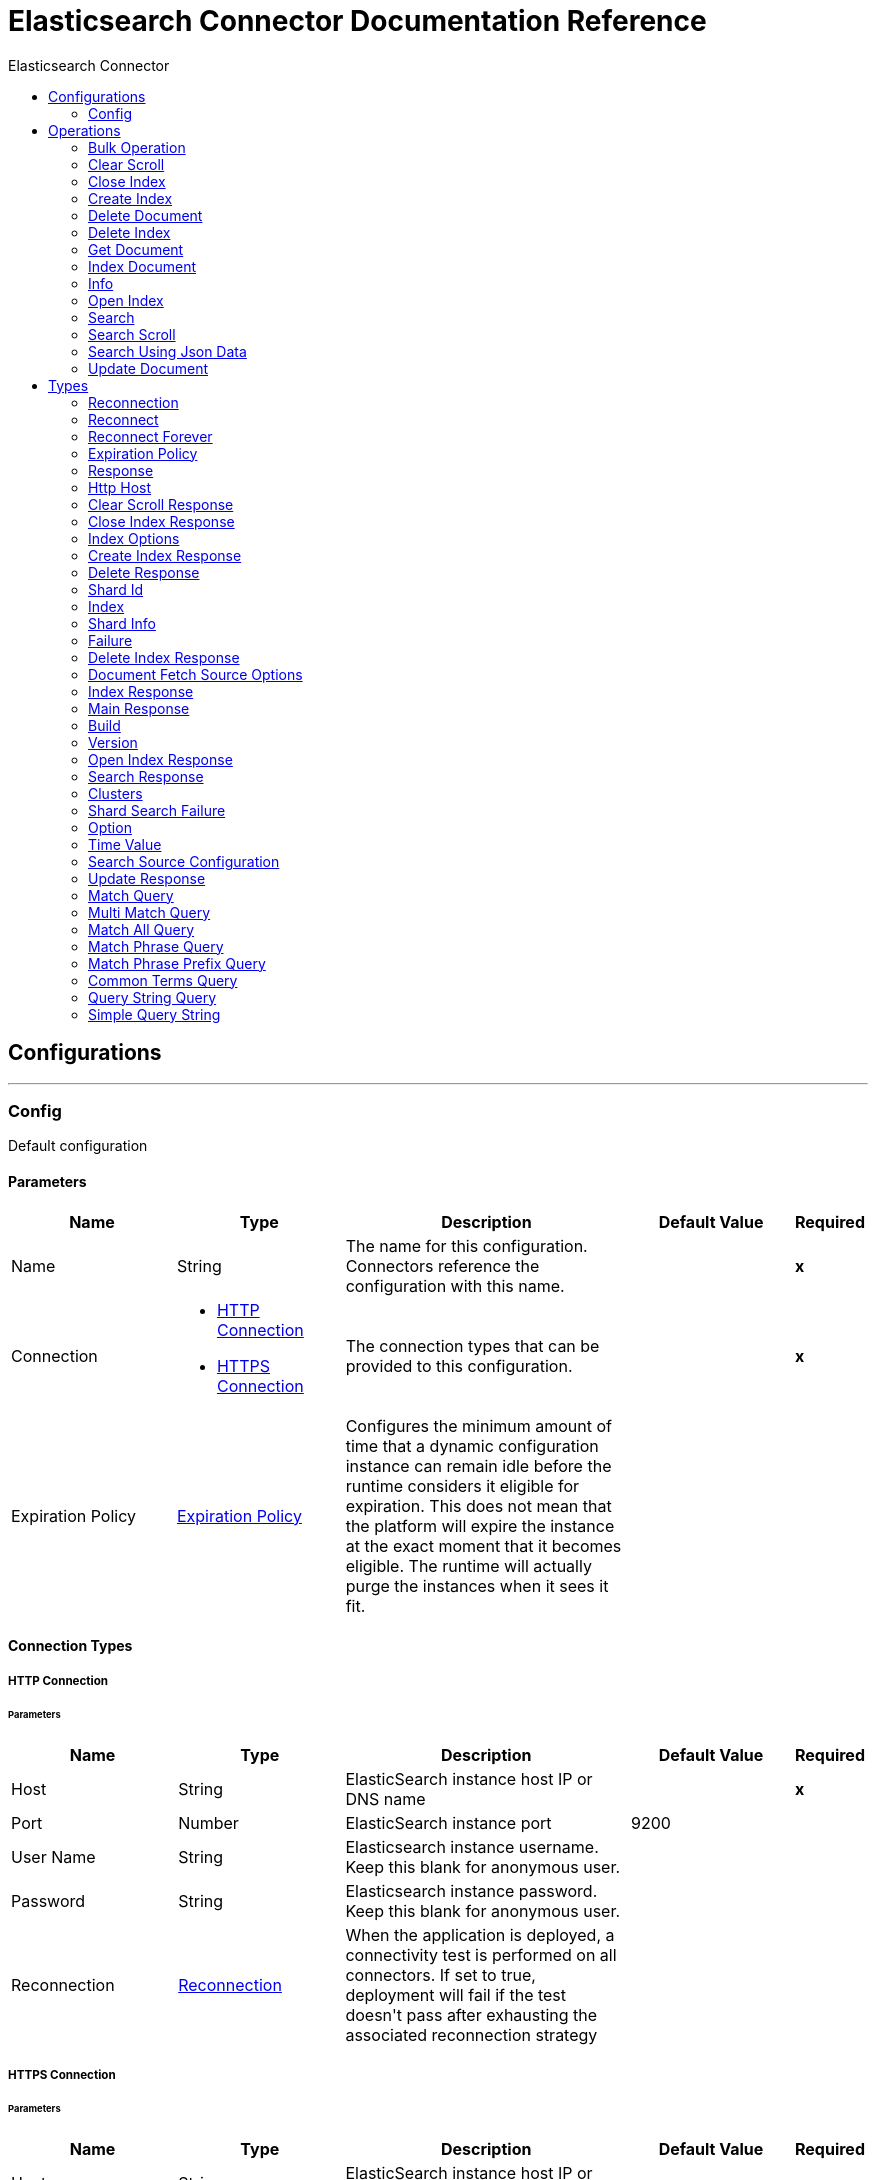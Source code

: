 :toc:               left
:toc-title:         Elasticsearch Connector
:toclevels:         2
:last-update-label!:
:docinfo:
:source-highlighter: coderay
:icons: font


= Elasticsearch Connector Documentation Reference



== Configurations
---
[[config]]
=== Config

+++
Default configuration
+++

==== Parameters
[cols=".^20%,.^20%,.^35%,.^20%,^.^5%", options="header"]
|======================
| Name | Type | Description | Default Value | Required
|Name | String | The name for this configuration. Connectors reference the configuration with this name. | | *x*{nbsp}
| Connection a| * <<config_http-connection, HTTP Connection>> {nbsp}
* <<config_https-connection, HTTPS Connection>> {nbsp}
 | The connection types that can be provided to this configuration. | | *x*{nbsp}
| Expiration Policy a| <<ExpirationPolicy>> |  +++Configures the minimum amount of time that a dynamic configuration instance can remain idle before the runtime considers it eligible for expiration. This does not mean that the platform will expire the instance at the exact moment that it becomes eligible. The runtime will actually purge the instances when it sees it fit.+++ |  | {nbsp}
|======================

==== Connection Types
[[config_http-connection]]
===== HTTP Connection


====== Parameters
[cols=".^20%,.^20%,.^35%,.^20%,^.^5%", options="header"]
|======================
| Name | Type | Description | Default Value | Required
| Host a| String |  +++ElasticSearch instance host IP or DNS name+++ |  | *x*{nbsp}
| Port a| Number |  +++ElasticSearch instance port+++ |  +++9200+++ | {nbsp}
| User Name a| String |  +++Elasticsearch instance username. Keep this blank for anonymous user.+++ |  | {nbsp}
| Password a| String |  +++Elasticsearch instance password. Keep this blank for anonymous user.+++ |  | {nbsp}
| Reconnection a| <<Reconnection>> |  +++When the application is deployed, a connectivity test is performed on all connectors. If set to true, deployment will fail if the test doesn't pass after exhausting the associated reconnection strategy+++ |  | {nbsp}
|======================
[[config_https-connection]]
===== HTTPS Connection


====== Parameters
[cols=".^20%,.^20%,.^35%,.^20%,^.^5%", options="header"]
|======================
| Name | Type | Description | Default Value | Required
| Host a| String |  +++ElasticSearch instance host IP or DNS name+++ |  | *x*{nbsp}
| Port a| Number |  +++ElasticSearch instance port+++ |  +++9200+++ | {nbsp}
| User Name a| String |  +++Elasticsearch instance username. Keep this blank for anonymous user.+++ |  | {nbsp}
| Password a| String |  +++Elasticsearch instance password. Keep this blank for anonymous user.+++ |  | {nbsp}
| Type a| String |  +++Type of the TrustStore+++ |  +++jks+++ | {nbsp}
| Path a| String |  +++TrustStore file path+++ |  | *x*{nbsp}
| Password a| String |  +++Trust store password+++ |  | *x*{nbsp}
| Reconnection a| <<Reconnection>> |  +++When the application is deployed, a connectivity test is performed on all connectors. If set to true, deployment will fail if the test doesn't pass after exhausting the associated reconnection strategy+++ |  | {nbsp}
|======================

==== Associated Operations
* <<bulkOperation>> {nbsp}
* <<clearScroll>> {nbsp}
* <<closeIndex>> {nbsp}
* <<createIndex>> {nbsp}
* <<deleteDocument>> {nbsp}
* <<deleteIndex>> {nbsp}
* <<getDocument>> {nbsp}
* <<indexDocument>> {nbsp}
* <<info>> {nbsp}
* <<openIndex>> {nbsp}
* <<search>> {nbsp}
* <<searchScroll>> {nbsp}
* <<searchUsingJsonData>> {nbsp}
* <<updateDocument>> {nbsp}



== Operations

[[bulkOperation]]
=== Bulk Operation
`<elasticsearch:bulk-operation>`

+++
Bulk operation makes it possible to perform many index, delete and update operations in a single API call.
+++

==== Parameters
[cols=".^20%,.^20%,.^35%,.^20%,^.^5%", options="header"]
|======================
| Name | Type | Description | Default Value | Required
| Configuration | String | The name of the configuration to use. | | *x*{nbsp}
| Index a| String |  +++Index name on which bulk operation Performed+++ |  | {nbsp}
| Type a| String |  +++Type name on which bulk operation Performed+++ |  | {nbsp}
| File a| String |  +++Provide the JSON file path+++ |  | {nbsp}
| Text a| String |  +++Provide the JSON string+++ |  | {nbsp}
| Target Variable a| String |  +++The name of a variable on which the operation's output will be placed+++ |  | {nbsp}
| Target Value a| String |  +++An expression that will be evaluated against the operation's output and the outcome of that expression will be stored in the target variable+++ |  +++#[payload]+++ | {nbsp}
| Reconnection Strategy a| * <<reconnect>>
* <<reconnect-forever>> |  +++A retry strategy in case of connectivity errors+++ |  | {nbsp}
|======================

==== Output
[cols=".^50%,.^50%"]
|======================
| *Type* a| <<Response>>
|======================

==== For Configurations.
* <<config>> {nbsp}

==== Throws
* ELASTICSEARCH:INVALID_CONNECTION {nbsp}
* ELASTICSEARCH:CONNECTIVITY {nbsp}
* ELASTICSEARCH:RETRY_EXHAUSTED {nbsp}
* ELASTICSEARCH:OPERATION_FAILED {nbsp}
* ELASTICSEARCH:INVALID_AUTH {nbsp}


[[clearScroll]]
=== Clear Scroll
`<elasticsearch:clear-scroll>`

+++
The search contexts used by the Search Scroll operation are automatically deleted when the scroll times out. Clear scroll operation release search contexts as soon as they are not necessary anymore using the Clear Scroll.
+++

==== Parameters
[cols=".^20%,.^20%,.^35%,.^20%,^.^5%", options="header"]
|======================
| Name | Type | Description | Default Value | Required
| Configuration | String | The name of the configuration to use. | | *x*{nbsp}
| Scroll ID a| String |  +++Scroll identifier to clear scroll+++ |  | *x*{nbsp}
| Target Variable a| String |  +++The name of a variable on which the operation's output will be placed+++ |  | {nbsp}
| Target Value a| String |  +++An expression that will be evaluated against the operation's output and the outcome of that expression will be stored in the target variable+++ |  +++#[payload]+++ | {nbsp}
| Reconnection Strategy a| * <<reconnect>>
* <<reconnect-forever>> |  +++A retry strategy in case of connectivity errors+++ |  | {nbsp}
|======================

==== Output
[cols=".^50%,.^50%"]
|======================
| *Type* a| <<ClearScrollResponse>>
|======================

==== For Configurations.
* <<config>> {nbsp}

==== Throws
* ELASTICSEARCH:INVALID_CONNECTION {nbsp}
* ELASTICSEARCH:CONNECTIVITY {nbsp}
* ELASTICSEARCH:RETRY_EXHAUSTED {nbsp}
* ELASTICSEARCH:OPERATION_FAILED {nbsp}
* ELASTICSEARCH:INVALID_AUTH {nbsp}


[[closeIndex]]
=== Close Index
`<elasticsearch:close-index>`

+++
A closed index has almost no overhead. It is used to close an Index. If you want to keep your data but save resources (memory/CPU), a good alternative to deleting an index is to close them.
+++

==== Parameters
[cols=".^20%,.^20%,.^35%,.^20%,^.^5%", options="header"]
|======================
| Name | Type | Description | Default Value | Required
| Configuration | String | The name of the configuration to use. | | *x*{nbsp}
| Index a| String |  +++The index to close+++ |  | *x*{nbsp}
| Timeout a| String |  +++Time to wait for the all the nodes to acknowledge if the index is closed+++ |  | {nbsp}
| Mater Node Timeout a| String |  +++Timeout to connect to the master node+++ |  | {nbsp}
| Indices Opt a| <<IndexOptions>> |  +++IndicesOptions controls how unavailable indices are resolved and how wildcard expressions are expanded+++ |  | {nbsp}
| Target Variable a| String |  +++The name of a variable on which the operation's output will be placed+++ |  | {nbsp}
| Target Value a| String |  +++An expression that will be evaluated against the operation's output and the outcome of that expression will be stored in the target variable+++ |  +++#[payload]+++ | {nbsp}
| Reconnection Strategy a| * <<reconnect>>
* <<reconnect-forever>> |  +++A retry strategy in case of connectivity errors+++ |  | {nbsp}
|======================

==== Output
[cols=".^50%,.^50%"]
|======================
| *Type* a| <<CloseIndexResponse>>
|======================

==== For Configurations.
* <<config>> {nbsp}

==== Throws
* ELASTICSEARCH:INVALID_CONNECTION {nbsp}
* ELASTICSEARCH:CONNECTIVITY {nbsp}
* ELASTICSEARCH:RETRY_EXHAUSTED {nbsp}
* ELASTICSEARCH:OPERATION_FAILED {nbsp}
* ELASTICSEARCH:INVALID_AUTH {nbsp}


[[createIndex]]
=== Create Index
`<elasticsearch:create-index>`

+++
The createIndex Operation allows to instantiate an index.
+++

==== Parameters
[cols=".^20%,.^20%,.^35%,.^20%,^.^5%", options="header"]
|======================
| Name | Type | Description | Default Value | Required
| Configuration | String | The name of the configuration to use. | | *x*{nbsp}
| Index a| String |  +++The index to create+++ |  | *x*{nbsp}
| Index Settings a| Object |  +++Settings for this index+++ |  | {nbsp}
| Index Settings JSON a| String |  +++Index Settings JSON+++ |  | {nbsp}
| Type for Mapping a| String |  +++The index type to define index+++ |  | {nbsp}
| Index Mapping a| Object |  +++The mapping for index type, provided as a JSON string+++ |  | {nbsp}
| JSON Input file path for mapping a| String |  +++Path of the JSON file. The whole source including all of its sections (mappings, settings and aliases) can be provided in this json file.+++ |  | {nbsp}
| Index Alias a| String |  +++The alias of the index+++ |  | {nbsp}
| Timeout a| String |  +++Timeout to wait for the all the nodes to acknowledge the index creation+++ |  | {nbsp}
| Master Node Timeout a| String |  +++Timeout to connect to the master node+++ |  | {nbsp}
| Wait for Active Shards a| Number |  +++The number of active shard copies to wait for before the create index+++ |  +++0+++ | {nbsp}
| Target Variable a| String |  +++The name of a variable on which the operation's output will be placed+++ |  | {nbsp}
| Target Value a| String |  +++An expression that will be evaluated against the operation's output and the outcome of that expression will be stored in the target variable+++ |  +++#[payload]+++ | {nbsp}
| Reconnection Strategy a| * <<reconnect>>
* <<reconnect-forever>> |  +++A retry strategy in case of connectivity errors+++ |  | {nbsp}
|======================

==== Output
[cols=".^50%,.^50%"]
|======================
| *Type* a| <<CreateIndexResponse>>
|======================

==== For Configurations.
* <<config>> {nbsp}

==== Throws
* ELASTICSEARCH:INVALID_CONNECTION {nbsp}
* ELASTICSEARCH:CONNECTIVITY {nbsp}
* ELASTICSEARCH:RETRY_EXHAUSTED {nbsp}
* ELASTICSEARCH:OPERATION_FAILED {nbsp}
* ELASTICSEARCH:INVALID_AUTH {nbsp}


[[deleteDocument]]
=== Delete Document
`<elasticsearch:delete-document>`

+++
Delete Document operation allows to delete a typed JSON document from a specific index based on its id
+++

==== Parameters
[cols=".^20%,.^20%,.^35%,.^20%,^.^5%", options="header"]
|======================
| Name | Type | Description | Default Value | Required
| Configuration | String | The name of the configuration to use. | | *x*{nbsp}
| Index a| String |  +++Name of the index+++ |  | *x*{nbsp}
| Type a| String |  +++Type of the index+++ |  | *x*{nbsp}
| Document Id a| String |  +++ID of the document+++ |  | *x*{nbsp}
| Routing value a| String |  +++Routing is used to determine in which shard the document will reside in+++ |  | {nbsp}
| Parent value a| String |  +++Parent value of the index request+++ |  | {nbsp}
| Timeout a| String |  +++Time to wait for primary shard to become available+++ |  | {nbsp}
| Refresh policy a| Enumeration, one of:

** NONE
** IMMEDIATE
** WAIT_UNTIL |  +++Refresh policy is used to control when changes made by the requests are made visible to search. Option for refresh policy A) true : Refresh the relevant primary and replica shards (not the whole index) immediately after the operation occurs, so that the updated document appears in search results immediately. B) wait_for : Wait for the changes made by the request to be made visible by a refresh before replying. This doesn?t force an immediate refresh, rather, it waits for a refresh to happen. C) false (default) : Take no refresh related actions. The changes made by this request will be made visible at some point after the request returns.+++ |  | {nbsp}
| Version a| Number |  +++Version number of the indexed document+++ |  +++0+++ | {nbsp}
| Version Type a| Enumeration, one of:

** INTERNAL
** EXTERNAL
** EXTERNAL_GTE
** FORCE |  +++Version type: internal, external, external_gte+++ |  | {nbsp}
| Target Variable a| String |  +++The name of a variable on which the operation's output will be placed+++ |  | {nbsp}
| Target Value a| String |  +++An expression that will be evaluated against the operation's output and the outcome of that expression will be stored in the target variable+++ |  +++#[payload]+++ | {nbsp}
| Reconnection Strategy a| * <<reconnect>>
* <<reconnect-forever>> |  +++A retry strategy in case of connectivity errors+++ |  | {nbsp}
|======================

==== Output
[cols=".^50%,.^50%"]
|======================
| *Type* a| <<DeleteResponse>>
|======================

==== For Configurations.
* <<config>> {nbsp}

==== Throws
* ELASTICSEARCH:INVALID_CONNECTION {nbsp}
* ELASTICSEARCH:CONNECTIVITY {nbsp}
* ELASTICSEARCH:RETRY_EXHAUSTED {nbsp}
* ELASTICSEARCH:OPERATION_FAILED {nbsp}
* ELASTICSEARCH:INVALID_AUTH {nbsp}


[[deleteIndex]]
=== Delete Index
`<elasticsearch:delete-index>`

+++
The Delete index operation allows to delete an existing index.
+++

==== Parameters
[cols=".^20%,.^20%,.^35%,.^20%,^.^5%", options="header"]
|======================
| Name | Type | Description | Default Value | Required
| Configuration | String | The name of the configuration to use. | | *x*{nbsp}
| Index a| String |  +++The index to delete+++ |  | *x*{nbsp}
| Timeout a| String |  +++Timeout to wait for the all the nodes to acknowledge the index deletion+++ |  | {nbsp}
| Mater Node Timeout a| String |  +++Timeout to connect to the master node+++ |  | {nbsp}
| Indices Opts a| <<IndexOptions>> |  +++IndicesOptions controls how unavailable indices are resolved and how wildcard expressions are expanded+++ |  | {nbsp}
| Target Variable a| String |  +++The name of a variable on which the operation's output will be placed+++ |  | {nbsp}
| Target Value a| String |  +++An expression that will be evaluated against the operation's output and the outcome of that expression will be stored in the target variable+++ |  +++#[payload]+++ | {nbsp}
| Reconnection Strategy a| * <<reconnect>>
* <<reconnect-forever>> |  +++A retry strategy in case of connectivity errors+++ |  | {nbsp}
|======================

==== Output
[cols=".^50%,.^50%"]
|======================
| *Type* a| <<DeleteIndexResponse>>
|======================

==== For Configurations.
* <<config>> {nbsp}

==== Throws
* ELASTICSEARCH:INVALID_CONNECTION {nbsp}
* ELASTICSEARCH:CONNECTIVITY {nbsp}
* ELASTICSEARCH:RETRY_EXHAUSTED {nbsp}
* ELASTICSEARCH:OPERATION_FAILED {nbsp}
* ELASTICSEARCH:INVALID_AUTH {nbsp}


[[getDocument]]
=== Get Document
`<elasticsearch:get-document>`

+++
Get Document operation allows to get a typed JSON document from the index based on its id.
+++

==== Parameters
[cols=".^20%,.^20%,.^35%,.^20%,^.^5%", options="header"]
|======================
| Name | Type | Description | Default Value | Required
| Configuration | String | The name of the configuration to use. | | *x*{nbsp}
| Index a| String |  +++Name of the index+++ |  | *x*{nbsp}
| Type a| String |  +++Type of the index+++ |  | *x*{nbsp}
| Document Id a| String |  +++ID of the document+++ |  | *x*{nbsp}
| Source retrieval a| <<DocumentFetchSourceOptions>> |  +++Enable or disable source retrieval+++ |  | {nbsp}
| Routing a| String |  +++Routing is used to determine in which shard the document will reside in+++ |  | {nbsp}
| Parent a| String |  +++Parent value of the index request+++ |  | {nbsp}
| Preference value a| String |  +++Preference value+++ |  | {nbsp}
| Set realtime flag a| Boolean |  +++Set realtime flag+++ |  +++true+++ | {nbsp}
| Refresh a| Boolean |  +++Perform a refresh before retrieving the document+++ |  +++false+++ | {nbsp}
| Version a| Number |  +++Version number of the indexed document+++ |  +++0+++ | {nbsp}
| Version Type a| Enumeration, one of:

** INTERNAL
** EXTERNAL
** EXTERNAL_GTE
** FORCE |  +++Version type: internal, external, external_gte,+++ |  | {nbsp}
| Output Mime Type a| String |  +++The mime type of the payload that this operation outputs.+++ |  | {nbsp}
| Target Variable a| String |  +++The name of a variable on which the operation's output will be placed+++ |  | {nbsp}
| Target Value a| String |  +++An expression that will be evaluated against the operation's output and the outcome of that expression will be stored in the target variable+++ |  +++#[payload]+++ | {nbsp}
| Reconnection Strategy a| * <<reconnect>>
* <<reconnect-forever>> |  +++A retry strategy in case of connectivity errors+++ |  | {nbsp}
|======================

==== Output
[cols=".^50%,.^50%"]
|======================
| *Type* a| String
|======================

==== For Configurations.
* <<config>> {nbsp}

==== Throws
* ELASTICSEARCH:INVALID_CONNECTION {nbsp}
* ELASTICSEARCH:CONNECTIVITY {nbsp}
* ELASTICSEARCH:RETRY_EXHAUSTED {nbsp}
* ELASTICSEARCH:OPERATION_FAILED {nbsp}
* ELASTICSEARCH:INVALID_AUTH {nbsp}


[[indexDocument]]
=== Index Document
`<elasticsearch:index-document>`

+++
Index Document operation adds or updates a typed JSON document in a specific index, making it searchable.
+++

==== Parameters
[cols=".^20%,.^20%,.^35%,.^20%,^.^5%", options="header"]
|======================
| Name | Type | Description | Default Value | Required
| Configuration | String | The name of the configuration to use. | | *x*{nbsp}
| Index a| String |  +++Name of the index+++ |  | *x*{nbsp}
| Type a| String |  +++Type of the index+++ |  | *x*{nbsp}
| Document Id a| String |  +++ID of the document+++ |  | *x*{nbsp}
| Routing a| String |  +++Routing is used to determine in which shard the document will reside in+++ |  | {nbsp}
| Parent a| String |  +++A parent-child relationship can be established between documents in the same index by making one mapping type the parent of another+++ |  | {nbsp}
| Timeout a| String |  +++Timeout to wait for primary shard to become available+++ |  | {nbsp}
| Refresh policy a| Enumeration, one of:

** NONE
** IMMEDIATE
** WAIT_UNTIL |  +++Refresh policy is used to control when changes made by the requests are made visible to search. Option for refresh policy A) true : Refresh the relevant primary and replica shards (not the whole index) immediately after the operation occurs, so that the updated document appears in search results immediately. B) wait_for : Wait for the changes made by the request to be made visible by a refresh before replying. This doesn?t force an immediate refresh, rather, it waits for a refresh to happen. C) false (default) : Take no refresh related actions. The changes made by this request will be made visible at some point after the request returns.+++ |  | {nbsp}
| Version a| Number |  +++Version number of the indexed document. It will control the version of the document the operation is intended to be executed against.+++ |  +++0+++ | {nbsp}
| Version Type a| Enumeration, one of:

** INTERNAL
** EXTERNAL
** EXTERNAL_GTE
** FORCE |  +++Version type: internal, external, external_gte+++ |  | {nbsp}
| Operation type a| Enumeration, one of:

** INDEX
** CREATE
** UPDATE
** DELETE |  +++Type of the operation. When create type is used, the index operation will fail if a document by that id already exists in the index.+++ |  | {nbsp}
| Pipeline a| String |  +++Name of the ingest pipeline to be executed before indexing the document+++ |  | {nbsp}
| JSON Input file path a| String |  +++Provide the JSON file path+++ |  | {nbsp}
| Document Source a| Object |  +++Provide the Document source+++ |  | {nbsp}
| Target Variable a| String |  +++The name of a variable on which the operation's output will be placed+++ |  | {nbsp}
| Target Value a| String |  +++An expression that will be evaluated against the operation's output and the outcome of that expression will be stored in the target variable+++ |  +++#[payload]+++ | {nbsp}
| Reconnection Strategy a| * <<reconnect>>
* <<reconnect-forever>> |  +++A retry strategy in case of connectivity errors+++ |  | {nbsp}
|======================

==== Output
[cols=".^50%,.^50%"]
|======================
| *Type* a| <<IndexResponse>>
|======================

==== For Configurations.
* <<config>> {nbsp}

==== Throws
* ELASTICSEARCH:INVALID_CONNECTION {nbsp}
* ELASTICSEARCH:CONNECTIVITY {nbsp}
* ELASTICSEARCH:RETRY_EXHAUSTED {nbsp}
* ELASTICSEARCH:OPERATION_FAILED {nbsp}
* ELASTICSEARCH:INVALID_AUTH {nbsp}


[[info]]
=== Info
`<elasticsearch:info>`

+++
To retrieve the cluster information.
+++

==== Parameters
[cols=".^20%,.^20%,.^35%,.^20%,^.^5%", options="header"]
|======================
| Name | Type | Description | Default Value | Required
| Configuration | String | The name of the configuration to use. | | *x*{nbsp}
| Target Variable a| String |  +++The name of a variable on which the operation's output will be placed+++ |  | {nbsp}
| Target Value a| String |  +++An expression that will be evaluated against the operation's output and the outcome of that expression will be stored in the target variable+++ |  +++#[payload]+++ | {nbsp}
| Reconnection Strategy a| * <<reconnect>>
* <<reconnect-forever>> |  +++A retry strategy in case of connectivity errors+++ |  | {nbsp}
|======================

==== Output
[cols=".^50%,.^50%"]
|======================
| *Type* a| <<MainResponse>>
|======================

==== For Configurations.
* <<config>> {nbsp}

==== Throws
* ELASTICSEARCH:INVALID_CONNECTION {nbsp}
* ELASTICSEARCH:CONNECTIVITY {nbsp}
* ELASTICSEARCH:RETRY_EXHAUSTED {nbsp}
* ELASTICSEARCH:OPERATION_FAILED {nbsp}
* ELASTICSEARCH:INVALID_AUTH {nbsp}


[[openIndex]]
=== Open Index
`<elasticsearch:open-index>`

+++
Open Index operation allow to open an index.
+++

==== Parameters
[cols=".^20%,.^20%,.^35%,.^20%,^.^5%", options="header"]
|======================
| Name | Type | Description | Default Value | Required
| Configuration | String | The name of the configuration to use. | | *x*{nbsp}
| Index a| String |  +++The index to open+++ |  | *x*{nbsp}
| Timeout a| String |  +++Timeout to wait for the all the nodes to acknowledge the index is opened. It is the time to wait for an open index to become available to elasticsearch.+++ |  | {nbsp}
| Mater Node Timeout a| String |  +++Timeout to connect to the master node+++ |  | {nbsp}
| Wait for Active Shards a| Number |  +++The number of active shard copies to wait for+++ |  +++0+++ | {nbsp}
| Indices Opts a| <<IndexOptions>> |  +++IndicesOptions controls how unavailable indices are resolved and how wildcard expressions are expanded+++ |  | {nbsp}
| Target Variable a| String |  +++The name of a variable on which the operation's output will be placed+++ |  | {nbsp}
| Target Value a| String |  +++An expression that will be evaluated against the operation's output and the outcome of that expression will be stored in the target variable+++ |  +++#[payload]+++ | {nbsp}
| Reconnection Strategy a| * <<reconnect>>
* <<reconnect-forever>> |  +++A retry strategy in case of connectivity errors+++ |  | {nbsp}
|======================

==== Output
[cols=".^50%,.^50%"]
|======================
| *Type* a| <<OpenIndexResponse>>
|======================

==== For Configurations.
* <<config>> {nbsp}

==== Throws
* ELASTICSEARCH:INVALID_CONNECTION {nbsp}
* ELASTICSEARCH:CONNECTIVITY {nbsp}
* ELASTICSEARCH:RETRY_EXHAUSTED {nbsp}
* ELASTICSEARCH:OPERATION_FAILED {nbsp}
* ELASTICSEARCH:INVALID_AUTH {nbsp}


[[search]]
=== Search
`<elasticsearch:search>`


==== Parameters
[cols=".^20%,.^20%,.^35%,.^20%,^.^5%", options="header"]
|======================
| Name | Type | Description | Default Value | Required
| Configuration | String | The name of the configuration to use. | | *x*{nbsp}
| Query Type a| One of:

* <<MatchQuery>>
* <<MultiMatchQuery>>
* <<MatchAllQuery>>
* <<MatchPhraseQuery>>
* <<MatchPhrasePrefixQuery>>
* <<CommonTermsQuery>>
* <<QueryStringQuery>>
* <<SimpleQueryString>> |  +++Different types of Elasticsearch query query configuration+++ |  | *x*{nbsp}
| Search Source a| <<SearchSourceConfiguration>> |  +++Search source configuration to control the search behavior.+++ |  | {nbsp}
| Index a| String |  +++Restricts the search request to an index+++ |  | {nbsp}
| Search Type a| Enumeration, one of:

** DFS_QUERY_THEN_FETCH
** QUERY_THEN_FETCH
** QUERY_AND_FETCH |  +++The type of the search operation to perform+++ |  | {nbsp}
| Type a| String |  +++Limits the search request to a type+++ |  | {nbsp}
| Routing a| String |  +++Search the document using routing+++ |  | {nbsp}
| Scroll Interval Time a| Number |  +++Scroll interval time keep the search context alive(minutes). If value is non-zero, scroll search is initiated.+++ |  +++0+++ | {nbsp}
| Target Variable a| String |  +++The name of a variable on which the operation's output will be placed+++ |  | {nbsp}
| Target Value a| String |  +++An expression that will be evaluated against the operation's output and the outcome of that expression will be stored in the target variable+++ |  +++#[payload]+++ | {nbsp}
| Reconnection Strategy a| * <<reconnect>>
* <<reconnect-forever>> |  +++A retry strategy in case of connectivity errors+++ |  | {nbsp}
|======================

==== Output
[cols=".^50%,.^50%"]
|======================
| *Type* a| <<SearchResponse>>
|======================

==== For Configurations.
* <<config>> {nbsp}

==== Throws
* ELASTICSEARCH:INVALID_CONNECTION {nbsp}
* ELASTICSEARCH:CONNECTIVITY {nbsp}
* ELASTICSEARCH:RETRY_EXHAUSTED {nbsp}
* ELASTICSEARCH:OPERATION_FAILED {nbsp}
* ELASTICSEARCH:INVALID_AUTH {nbsp}


[[searchScroll]]
=== Search Scroll
`<elasticsearch:search-scroll>`


==== Parameters
[cols=".^20%,.^20%,.^35%,.^20%,^.^5%", options="header"]
|======================
| Name | Type | Description | Default Value | Required
| Configuration | String | The name of the configuration to use. | | *x*{nbsp}
| Scroll Id a| String |  +++Scroll identifier returned in last scroll request+++ |  | *x*{nbsp}
| Keep alive time a| Number |  +++Set the scroll interval time keep the search context alive(minutes)+++ |  | *x*{nbsp}
| Target Variable a| String |  +++The name of a variable on which the operation's output will be placed+++ |  | {nbsp}
| Target Value a| String |  +++An expression that will be evaluated against the operation's output and the outcome of that expression will be stored in the target variable+++ |  +++#[payload]+++ | {nbsp}
| Reconnection Strategy a| * <<reconnect>>
* <<reconnect-forever>> |  +++A retry strategy in case of connectivity errors+++ |  | {nbsp}
|======================

==== Output
[cols=".^50%,.^50%"]
|======================
| *Type* a| <<SearchResponse>>
|======================

==== For Configurations.
* <<config>> {nbsp}

==== Throws
* ELASTICSEARCH:INVALID_CONNECTION {nbsp}
* ELASTICSEARCH:CONNECTIVITY {nbsp}
* ELASTICSEARCH:RETRY_EXHAUSTED {nbsp}
* ELASTICSEARCH:OPERATION_FAILED {nbsp}
* ELASTICSEARCH:INVALID_AUTH {nbsp}


[[searchUsingJsonData]]
=== Search Using Json Data
`<elasticsearch:search-using-json-data>`


==== Parameters
[cols=".^20%,.^20%,.^35%,.^20%,^.^5%", options="header"]
|======================
| Name | Type | Description | Default Value | Required
| Configuration | String | The name of the configuration to use. | | *x*{nbsp}
| Index a| String |  +++Restricts the search request to an index+++ |  | {nbsp}
| Output Mime Type a| String |  +++The mime type of the payload that this operation outputs.+++ |  | {nbsp}
| File a| String |  +++Provide the JSON file path+++ |  | {nbsp}
| Text a| String |  +++Provide the JSON string+++ |  | {nbsp}
| Target Variable a| String |  +++The name of a variable on which the operation's output will be placed+++ |  | {nbsp}
| Target Value a| String |  +++An expression that will be evaluated against the operation's output and the outcome of that expression will be stored in the target variable+++ |  +++#[payload]+++ | {nbsp}
| Reconnection Strategy a| * <<reconnect>>
* <<reconnect-forever>> |  +++A retry strategy in case of connectivity errors+++ |  | {nbsp}
|======================

==== Output
[cols=".^50%,.^50%"]
|======================
| *Type* a| String
| *Attributes Type* a| <<StatusLine>>
|======================

==== For Configurations.
* <<config>> {nbsp}

==== Throws
* ELASTICSEARCH:INVALID_CONNECTION {nbsp}
* ELASTICSEARCH:CONNECTIVITY {nbsp}
* ELASTICSEARCH:RETRY_EXHAUSTED {nbsp}
* ELASTICSEARCH:OPERATION_FAILED {nbsp}
* ELASTICSEARCH:INVALID_AUTH {nbsp}


[[updateDocument]]
=== Update Document
`<elasticsearch:update-document>`

+++
Update Document operation allows to update a document based on a script provided.
+++

==== Parameters
[cols=".^20%,.^20%,.^35%,.^20%,^.^5%", options="header"]
|======================
| Name | Type | Description | Default Value | Required
| Configuration | String | The name of the configuration to use. | | *x*{nbsp}
| Index a| String |  +++Name of the index+++ |  | *x*{nbsp}
| Type a| String |  +++Type of the index+++ |  | *x*{nbsp}
| Document Id a| String |  +++ID of the document+++ |  | *x*{nbsp}
| Routing a| String |  +++Routing is used to determine in which shard the document will reside in+++ |  | {nbsp}
| Parent a| String |  +++Parent value of the index request+++ |  | {nbsp}
| Timeout a| String |  +++Time to wait for primary shard to become available+++ |  | {nbsp}
| Refresh policy a| Enumeration, one of:

** NONE
** IMMEDIATE
** WAIT_UNTIL |  +++Refresh policy is used to control when changes made by the requests are made visible to search. Option for refresh policy A) true : Refresh the relevant primary and replica shards (not the whole index) immediately after the operation occurs, so that the updated document appears in search results immediately. B) wait_for : Wait for the changes made by the request to be made visible by a refresh before replying. This doesn?t force an immediate refresh, rather, it waits for a refresh to happen. C) false (default) : Take no refresh related actions. The changes made by this request will be made visible at some point after the request returns.+++ |  | {nbsp}
| Retry on Conflict a| Number |  +++How many times to retry the update operation if the document to update has been changed by another operation between the get and indexing phases of the update operation+++ |  +++0+++ | {nbsp}
| Fetch Source a| Boolean |  +++Enable or disable source retrieval+++ |  +++false+++ | {nbsp}
| Version a| Number |  +++Version number of the indexed document+++ |  +++0+++ | {nbsp}
| Noop Detection a| Boolean |  +++Enable or disable the noop detection+++ |  +++true+++ | {nbsp}
| Scripted Upsert a| Boolean |  +++Indicate that the script must run regardless of whether the document exists or not+++ |  +++false+++ | {nbsp}
| Doc Upsert a| Boolean |  +++Indicate that the partial document must be used as the upsert document if it does not exist yet.+++ |  +++false+++ | {nbsp}
| JSON Input file path a| String |  +++Provide the JSON file path+++ |  | {nbsp}
| Document Source a| Object |  +++Provide the Document source+++ |  | {nbsp}
| Target Variable a| String |  +++The name of a variable on which the operation's output will be placed+++ |  | {nbsp}
| Target Value a| String |  +++An expression that will be evaluated against the operation's output and the outcome of that expression will be stored in the target variable+++ |  +++#[payload]+++ | {nbsp}
| Reconnection Strategy a| * <<reconnect>>
* <<reconnect-forever>> |  +++A retry strategy in case of connectivity errors+++ |  | {nbsp}
|======================

==== Output
[cols=".^50%,.^50%"]
|======================
| *Type* a| <<UpdateResponse>>
|======================

==== For Configurations.
* <<config>> {nbsp}

==== Throws
* ELASTICSEARCH:INVALID_CONNECTION {nbsp}
* ELASTICSEARCH:CONNECTIVITY {nbsp}
* ELASTICSEARCH:RETRY_EXHAUSTED {nbsp}
* ELASTICSEARCH:OPERATION_FAILED {nbsp}
* ELASTICSEARCH:INVALID_AUTH {nbsp}



== Types
[[Reconnection]]
=== Reconnection

[cols=".^20%,.^25%,.^30%,.^15%,.^10%", options="header"]
|======================
| Field | Type | Description | Default Value | Required
| Fails Deployment a| Boolean | When the application is deployed, a connectivity test is performed on all connectors. If set to true, deployment will fail if the test doesn't pass after exhausting the associated reconnection strategy |  | 
| Reconnection Strategy a| * <<reconnect>>
* <<reconnect-forever>> | The reconnection strategy to use |  | 
|======================

[[reconnect]]
=== Reconnect

[cols=".^20%,.^25%,.^30%,.^15%,.^10%", options="header"]
|======================
| Field | Type | Description | Default Value | Required
| Frequency a| Number | How often (in ms) to reconnect |  | 
| Count a| Number | How many reconnection attempts to make |  | 
|======================

[[reconnect-forever]]
=== Reconnect Forever

[cols=".^20%,.^25%,.^30%,.^15%,.^10%", options="header"]
|======================
| Field | Type | Description | Default Value | Required
| Frequency a| Number | How often (in ms) to reconnect |  | 
|======================

[[ExpirationPolicy]]
=== Expiration Policy

[cols=".^20%,.^25%,.^30%,.^15%,.^10%", options="header"]
|======================
| Field | Type | Description | Default Value | Required
| Max Idle Time a| Number | A scalar time value for the maximum amount of time a dynamic configuration instance should be allowed to be idle before it's considered eligible for expiration |  | 
| Time Unit a| Enumeration, one of:

** NANOSECONDS
** MICROSECONDS
** MILLISECONDS
** SECONDS
** MINUTES
** HOURS
** DAYS | A time unit that qualifies the maxIdleTime attribute |  | 
|======================

[[Response]]
=== Response

[cols=".^20%,.^25%,.^30%,.^15%,.^10%", options="header"]
|======================
| Field | Type | Description | Default Value | Required
| Entity a| <<HttpEntity>> |  |  | 
| Headers a| Array of <<Header>> |  |  | 
| Host a| <<HttpHost>> |  |  | 
| Request Line a| <<RequestLine>> |  |  | 
| Status Line a| <<StatusLine>> |  |  | 
|======================

[[HttpHost]]
=== Http Host

[cols=".^20%,.^25%,.^30%,.^15%,.^10%", options="header"]
|======================
| Field | Type | Description | Default Value | Required
| Address a| Any |  |  | 
| Host Name a| String |  |  | 
| Port a| Number |  |  | 
| Scheme Name a| String |  |  | 
|======================

[[ClearScrollResponse]]
=== Clear Scroll Response

[cols=".^20%,.^25%,.^30%,.^15%,.^10%", options="header"]
|======================
| Field | Type | Description | Default Value | Required
| Num Freed a| Number |  |  | 
| Succeeded a| Boolean |  |  | 
|======================

[[CloseIndexResponse]]
=== Close Index Response

[cols=".^20%,.^25%,.^30%,.^15%,.^10%", options="header"]
|======================
| Field | Type | Description | Default Value | Required
| Acknowledged a| Boolean |  |  | 
|======================

[[IndexOptions]]
=== Index Options

[cols=".^20%,.^25%,.^30%,.^15%,.^10%", options="header"]
|======================
| Field | Type | Description | Default Value | Required
| Ignore Unavailable a| Boolean |  | false | 
| Allow No Indices a| Boolean |  | false | 
| Expand To Open Indices a| Boolean |  | false | 
| Expand To Closed Indices a| Boolean |  | false | 
| Allow Aliases To Multiple Indices a| Boolean |  | false | 
| Forbid Closed Indices a| Boolean |  | false | 
| Ignore Aliases a| Boolean |  | false | 
|======================

[[CreateIndexResponse]]
=== Create Index Response

[cols=".^20%,.^25%,.^30%,.^15%,.^10%", options="header"]
|======================
| Field | Type | Description | Default Value | Required
| Acknowledged a| Boolean |  |  | 
| Shards Acked a| Boolean |  |  | 
| Shards Acknowledged a| Boolean |  |  | 
|======================

[[DeleteResponse]]
=== Delete Response

[cols=".^20%,.^25%,.^30%,.^15%,.^10%", options="header"]
|======================
| Field | Type | Description | Default Value | Required
| Forced Refresh a| Boolean |  |  | 
| Id a| String |  |  | 
| Index a| String |  |  | 
| Primary Term a| Number |  |  | 
| Result a| Enumeration, one of:

** CREATED
** UPDATED
** DELETED
** NOT_FOUND
** NOOP |  |  | 
| Seq No a| Number |  |  | 
| Shard Id a| <<ShardId>> |  |  | 
| Shard Info a| <<ShardInfo>> |  |  | 
| Type a| String |  |  | 
| Version a| Number |  |  | 
|======================

[[ShardId]]
=== Shard Id

[cols=".^20%,.^25%,.^30%,.^15%,.^10%", options="header"]
|======================
| Field | Type | Description | Default Value | Required
| Id a| Number |  |  | 
| Index a| <<Index>> |  |  | 
| Index Name a| String |  |  | 
|======================

[[Index]]
=== Index

[cols=".^20%,.^25%,.^30%,.^15%,.^10%", options="header"]
|======================
| Field | Type | Description | Default Value | Required
| UUID a| String |  |  | 
| Name a| String |  |  | 
|======================

[[ShardInfo]]
=== Shard Info

[cols=".^20%,.^25%,.^30%,.^15%,.^10%", options="header"]
|======================
| Field | Type | Description | Default Value | Required
| Failed a| Number |  |  | 
| Failures a| Array of <<Failure>> |  |  | 
| Successful a| Number |  |  | 
| Total a| Number |  |  | 
|======================

[[Failure]]
=== Failure

[cols=".^20%,.^25%,.^30%,.^15%,.^10%", options="header"]
|======================
| Field | Type | Description | Default Value | Required
| Cause a| Any |  |  | 
|======================

[[DeleteIndexResponse]]
=== Delete Index Response

[cols=".^20%,.^25%,.^30%,.^15%,.^10%", options="header"]
|======================
| Field | Type | Description | Default Value | Required
| Acknowledged a| Boolean |  |  | 
|======================

[[DocumentFetchSourceOptions]]
=== Document Fetch Source Options

[cols=".^20%,.^25%,.^30%,.^15%,.^10%", options="header"]
|======================
| Field | Type | Description | Default Value | Required
| Fetch Source a| Boolean | Fetch the source of the search document | true | 
| Include Fields a| Array of String | List of the field that are included into the document source |  | 
| Exclude Fields a| Array of String | List of the field that are excluded from the document source |  | 
|======================

[[IndexResponse]]
=== Index Response

[cols=".^20%,.^25%,.^30%,.^15%,.^10%", options="header"]
|======================
| Field | Type | Description | Default Value | Required
| Forced Refresh a| Boolean |  |  | 
| Id a| String |  |  | 
| Index a| String |  |  | 
| Primary Term a| Number |  |  | 
| Result a| Enumeration, one of:

** CREATED
** UPDATED
** DELETED
** NOT_FOUND
** NOOP |  |  | 
| Seq No a| Number |  |  | 
| Shard Id a| <<ShardId>> |  |  | 
| Shard Info a| <<ShardInfo>> |  |  | 
| Type a| String |  |  | 
| Version a| Number |  |  | 
|======================

[[MainResponse]]
=== Main Response

[cols=".^20%,.^25%,.^30%,.^15%,.^10%", options="header"]
|======================
| Field | Type | Description | Default Value | Required
| Available a| Boolean |  |  | 
| Build a| <<Build>> |  |  | 
| Cluster Name a| <<ClusterName>> |  |  | 
| Cluster Uuid a| String |  |  | 
| Node Name a| String |  |  | 
| Version a| <<Version>> |  |  | 
|======================

[[Build]]
=== Build

[cols=".^20%,.^25%,.^30%,.^15%,.^10%", options="header"]
|======================
| Field | Type | Description | Default Value | Required
| Snapshot a| Boolean |  |  | 
|======================

[[Version]]
=== Version

[cols=".^20%,.^25%,.^30%,.^15%,.^10%", options="header"]
|======================
| Field | Type | Description | Default Value | Required
| RC a| Boolean |  |  | 
| Alpha a| Boolean |  |  | 
| Beta a| Boolean |  |  | 
| Release a| Boolean |  |  | 
|======================

[[OpenIndexResponse]]
=== Open Index Response

[cols=".^20%,.^25%,.^30%,.^15%,.^10%", options="header"]
|======================
| Field | Type | Description | Default Value | Required
| Acknowledged a| Boolean |  |  | 
| Shards Acknowledged a| Boolean |  |  | 
|======================

[[SearchResponse]]
=== Search Response

[cols=".^20%,.^25%,.^30%,.^15%,.^10%", options="header"]
|======================
| Field | Type | Description | Default Value | Required
| Aggregations a| Array of <<Aggregation>> |  |  | 
| Clusters a| <<Clusters>> |  |  | 
| Failed Shards a| Number |  |  | 
| Hits a| Array of Array of Array of Any |  |  | 
| Num Reduce Phases a| Number |  |  | 
| Profile Results a| Object |  |  | 
| Scroll Id a| String |  |  | 
| Shard Failures a| Array of <<ShardSearchFailure>> |  |  | 
| Skipped Shards a| Number |  |  | 
| Successful Shards a| Number |  |  | 
| Suggest a| Array of Array of Array of <<Option>> |  |  | 
| Timed Out a| Boolean |  |  | 
| Took a| <<TimeValue>> |  |  | 
| Total Shards a| Number |  |  | 
|======================

[[Clusters]]
=== Clusters

[cols=".^20%,.^25%,.^30%,.^15%,.^10%", options="header"]
|======================
| Field | Type | Description | Default Value | Required
| Skipped a| Number |  |  | 
| Successful a| Number |  |  | 
| Total a| Number |  |  | 
|======================

[[ShardSearchFailure]]
=== Shard Search Failure

[cols=".^20%,.^25%,.^30%,.^15%,.^10%", options="header"]
|======================
| Field | Type | Description | Default Value | Required
| Cause a| Any |  |  | 
|======================

[[Option]]
=== Option

[cols=".^20%,.^25%,.^30%,.^15%,.^10%", options="header"]
|======================
| Field | Type | Description | Default Value | Required
| Highlighted a| <<Text>> |  |  | 
| Score a| Number |  |  | 
| Text a| <<Text>> |  |  | 
|======================

[[TimeValue]]
=== Time Value

[cols=".^20%,.^25%,.^30%,.^15%,.^10%", options="header"]
|======================
| Field | Type | Description | Default Value | Required
| Days a| Number |  |  | 
| Days Frac a| Number |  |  | 
| Hours a| Number |  |  | 
| Hours Frac a| Number |  |  | 
| Micros a| Number |  |  | 
| Micros Frac a| Number |  |  | 
| Millis a| Number |  |  | 
| Millis Frac a| Number |  |  | 
| Minutes a| Number |  |  | 
| Minutes Frac a| Number |  |  | 
| Nanos a| Number |  |  | 
| Seconds a| Number |  |  | 
| Seconds Frac a| Number |  |  | 
| String Rep a| String |  |  | 
|======================

[[SearchSourceConfiguration]]
=== Search Source Configuration

[cols=".^20%,.^25%,.^30%,.^15%,.^10%", options="header"]
|======================
| Field | Type | Description | Default Value | Required
| From a| Number | Retrieve search result from a certain offset | 0 | 
| Size a| Number | The number of search hits to return | 10 | 
| Timeout a| Number | Time allowed to finish the search operation |  | 
| Sort Order a| Enumeration, one of:

** ASC
** DESC | The sort order of search result using default field (_score). |  | 
| Sort By Field Name a| String | Field name to sort the search result |  | 
| Fetch Source a| Boolean | Fetch the source of the search document | true | 
| Include Fields a| Array of String | List of the field that are included into the document source |  | 
| Exclude Fields a| Array of String | List of the field that are excluded from the document source |  | 
| Profile a| Boolean | Enable the profiling to the execution of search queries | false | 
| Explain a| Boolean | Explain the execution of search queries | false | 
| Terminate After a| Number | The maximum number of documents to collect for each shard |  | 
| Track Scores a| Boolean | Enable the search source tracking | false | 
| Track Total Hits a| Boolean | Enable the total hits tracking | false | 
| Version a| Boolean | Returns a version for each search hit. | false | 
|======================

[[UpdateResponse]]
=== Update Response

[cols=".^20%,.^25%,.^30%,.^15%,.^10%", options="header"]
|======================
| Field | Type | Description | Default Value | Required
| Forced Refresh a| Boolean |  |  | 
| Get Result a| Array of Array of Any |  |  | 
| Id a| String |  |  | 
| Index a| String |  |  | 
| Primary Term a| Number |  |  | 
| Result a| Enumeration, one of:

** CREATED
** UPDATED
** DELETED
** NOT_FOUND
** NOOP |  |  | 
| Seq No a| Number |  |  | 
| Shard Id a| <<ShardId>> |  |  | 
| Shard Info a| <<ShardInfo>> |  |  | 
| Type a| String |  |  | 
| Version a| Number |  |  | 
|======================

[[MatchQuery]]
=== Match Query

[cols=".^20%,.^25%,.^30%,.^15%,.^10%", options="header"]
|======================
| Field | Type | Description | Default Value | Required
| Field a| String | Restrict the search request to field |  | x
| Search String a| String | Search text string |  | x
| Fuzziness a| <<Fuzziness>> | Enable fuzzy matching on the match query |  | 
| Fuzzy Transpositions a| Boolean | Allow the fuzzy transpositions match | true | 
| Prefix Length a| Number | Prefix length option on the match query | 0 | 
| Max Expansions a| Number | Max expansion to control the fuzzy process of the query | 50 | 
| Operator a| Enumeration, one of:

** OR
** AND | Set the match query operator |  | 
| Lenient a| Boolean | Ignore exceptions caused by data-type mismatches | false | 
| Zero Terms Query a| Enumeration, one of:

** ALL
** NONE | Set the zero terms query option |  | 
| Cutoff Frequency a| Number | Specify an absolute or relative document frequency | 0.0 | 
| Auto Generate Synonyms Phrase Query a| Boolean | Enable the auto generate synonyms phrase | false | 
|======================

[[MultiMatchQuery]]
=== Multi Match Query

[cols=".^20%,.^25%,.^30%,.^15%,.^10%", options="header"]
|======================
| Field | Type | Description | Default Value | Required
| Fields a| Array of String | Restrict the search request to list of field |  | x
| Type a| Enumeration, one of:

** BEST_FIELDS
** CROSS_FIELDS
** MOST_FIELDS
** PHRASE
** PHRASE_PREFIX | Type of the multi match query is executed internally |  | 
| Tie Breaker a| Number | The tie breaker parameter used to select field in a group of field based on score
 
 0.0 - Take the single best score out of multiple field
 
 1.0 - Add together the scores of the multiple field
 
 0.0 < n < 1.0 - Take the single best score plus tie_breaker multiplied by each of the scores from other matching fields. | 0.0 | 
| Minimum Should Match a| String | Set minimum should match with possible value using integer and percentage. |  | 
| Search String a| String | Search text string |  | x
| Fuzziness a| <<Fuzziness>> | Enable fuzzy matching on the match query |  | 
| Fuzzy Transpositions a| Boolean | Allow the fuzzy transpositions match | true | 
| Prefix Length a| Number | Prefix length option on the match query | 0 | 
| Max Expansions a| Number | Max expansion to control the fuzzy process of the query | 50 | 
| Operator a| Enumeration, one of:

** OR
** AND | Set the match query operator |  | 
| Lenient a| Boolean | Ignore exceptions caused by data-type mismatches | false | 
| Zero Terms Query a| Enumeration, one of:

** ALL
** NONE | Set the zero terms query option |  | 
| Cutoff Frequency a| Number | Specify an absolute or relative document frequency | 0.0 | 
| Auto Generate Synonyms Phrase Query a| Boolean | Enable the auto generate synonyms phrase | false | 
|======================

[[MatchAllQuery]]
=== Match All Query

[cols=".^20%,.^25%,.^30%,.^15%,.^10%", options="header"]
|======================
| Field | Type | Description | Default Value | Required
| Boost a| Number | Sets the boost value of the query | 1.0 | 
|======================

[[MatchPhraseQuery]]
=== Match Phrase Query

[cols=".^20%,.^25%,.^30%,.^15%,.^10%", options="header"]
|======================
| Field | Type | Description | Default Value | Required
| Field a| String | Restrict the search request to field |  | x
| Query String a| String | Search text string |  | x
| Boost a| Number | Sets the boost value of the query | 1.0 | 
| Analyzer a| String | The analyzer name used to analyze the query string |  | 
|======================

[[MatchPhrasePrefixQuery]]
=== Match Phrase Prefix Query

[cols=".^20%,.^25%,.^30%,.^15%,.^10%", options="header"]
|======================
| Field | Type | Description | Default Value | Required
| Max Expansions a| Number | Number of suffixes the last term will be expanded | 50 | 
| Field a| String | Restrict the search request to field |  | x
| Query String a| String | Search text string |  | x
| Boost a| Number | Sets the boost value of the query | 1.0 | 
| Analyzer a| String | The analyzer name used to analyze the query string |  | 
|======================

[[CommonTermsQuery]]
=== Common Terms Query

[cols=".^20%,.^25%,.^30%,.^15%,.^10%", options="header"]
|======================
| Field | Type | Description | Default Value | Required
| Field Name a| String | Restrict the search request to field |  | x
| Query String a| String | Search text string |  | x
| Analyzer a| String | The analyzer name used to analyze the query string |  | 
| Boost a| Number | Sets the boost value of the query | 0 | 
| Cutoff Frequency a| Number | Specify an absolute or relative document frequency | 0.0 | 
| High Freq Minimum Should Match a| String | Set minimum should match with possible value using integer and percentage. |  | 
| High Freq Operator a| Enumeration, one of:

** OR
** AND | High frequency query operator |  | 
| Low Freq Minimum Should Match a| String | Set minimum should match with possible value using integer and percentage.
 
 @see <a href="http://google.com">Minimum Should Matchedit</a> |  | 
| Low Freq Operator a| Enumeration, one of:

** OR
** AND | Low frequency query operator |  | 
|======================

[[QueryStringQuery]]
=== Query String Query

[cols=".^20%,.^25%,.^30%,.^15%,.^10%", options="header"]
|======================
| Field | Type | Description | Default Value | Required
| Allow Leading Wildcard a| Boolean | Allow first wildcard (* or ?) in query string | true | 
| Default Field a| String | The default field for query terms if no prefix field is specified. |  | 
| Enable Position Increments a| Boolean | Set to true to enable position increments in result queries. | true | 
| Escape a| Boolean | Allow escape in query string | true | 
| Phrase Slop a| Number | Sets the default slop for phrases. If zero, then exact phrase matches are required. | 0 | 
| Tie Breaker a| Number | The disjunction max tie breaker for multi fields | 0 | 
| Query String a| String | The actual query to be parsed |  | x
| Field And Boost a| Object | List of the field name and associated field boost |  | 
| Analyzer a| String | The analyzer name used to analyze the query string |  | 
| Analyze Wildcard a| Boolean | Analyze the wildcards terms from the query string | true | 
| Auto Generate Synonyms Phrase Query a| Boolean | Enable auto generated synonyms phrase queries | true | 
| Boost a| Number | Sets the boost value of the query | 1.0 | 
| Default Operator a| Enumeration, one of:

** OR
** AND | The default operator used if no explicit query operator is specified |  | 
| Fuzzy Max Expansions a| Number | Controls the number of terms fuzzy queries will expand to. | 50 | 
| Fuzzy Prefix Length a| Number | Set the prefix length for fuzzy queries | 0 | 
| Fuzzy Transpositions a| Boolean | Set to false to disable fuzzy transpositions | true | 
| Lenient a| Boolean | If set to true will cause format based failures (like providing text to a numeric field) to be ignored. | false | 
| Minimum Should Match a| String | Set minimum should match with possible value using integer and percentage. |  | 
| Quote Field Suffix a| String | A suffix to append to fields for quoted parts of the query string. |  | 
|======================

[[SimpleQueryString]]
=== Simple Query String

[cols=".^20%,.^25%,.^30%,.^15%,.^10%", options="header"]
|======================
| Field | Type | Description | Default Value | Required
| Simple Query String Flag a| Enumeration, one of:

** ALL
** AND
** ESCAPE
** FUZZY
** NEAR
** NONE
** NOT
** OR
** PHRASE
** PRECEDENCE
** PREFIX
** SLOP
** WHITESPACE | Specify which parsing flag should be enabled |  | 
| Query String a| String | The actual query to be parsed |  | x
| Field And Boost a| Object | List of the field name and associated field boost |  | 
| Analyzer a| String | The analyzer name used to analyze the query string |  | 
| Analyze Wildcard a| Boolean | Analyze the wildcards terms from the query string | true | 
| Auto Generate Synonyms Phrase Query a| Boolean | Enable auto generated synonyms phrase queries | true | 
| Boost a| Number | Sets the boost value of the query | 1.0 | 
| Default Operator a| Enumeration, one of:

** OR
** AND | The default operator used if no explicit query operator is specified |  | 
| Fuzzy Max Expansions a| Number | Controls the number of terms fuzzy queries will expand to. | 50 | 
| Fuzzy Prefix Length a| Number | Set the prefix length for fuzzy queries | 0 | 
| Fuzzy Transpositions a| Boolean | Set to false to disable fuzzy transpositions | true | 
| Lenient a| Boolean | If set to true will cause format based failures (like providing text to a numeric field) to be ignored. | false | 
| Minimum Should Match a| String | Set minimum should match with possible value using integer and percentage. |  | 
| Quote Field Suffix a| String | A suffix to append to fields for quoted parts of the query string. |  | 
|======================

